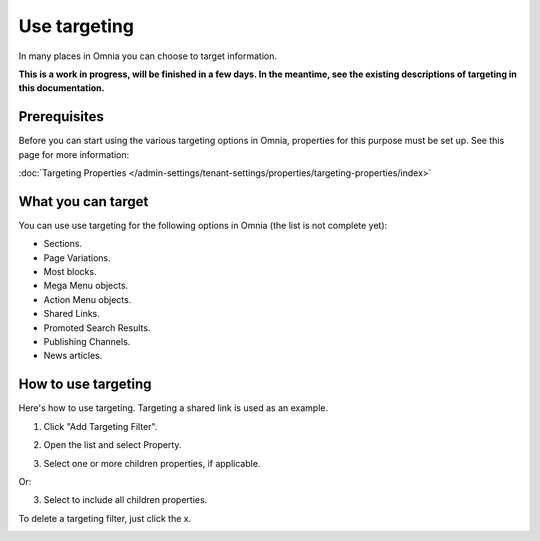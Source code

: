 Use targeting
==============================================

In many places in Omnia you can choose to target information. 

**This is a work in progress, will be finished in a few days. In the meantime, see the existing descriptions of targeting in this documentation.**

Prerequisites
******************
Before you can start using the various targeting options in Omnia, properties for this purpose must be set up. See this page for more information:

:doc:`Targeting Properties </admin-settings/tenant-settings/properties/targeting-properties/index>`

What you can target
********************
You can use use targeting for the following options in Omnia (the list is not complete yet):

+ Sections.
+ Page Variations.
+ Most blocks.
+ Mega Menu objects.
+ Action Menu objects.
+ Shared Links.
+ Promoted Search Results.
+ Publishing Channels.
+ News articles.

How to use targeting
**********************
Here's how to use targeting. Targeting a shared link is used as an example.

1. Click "Add Targeting Filter".

.. image:: add-targeting-filter-new2.png

2. Open the list and select Property.

.. image:: targeting-property-new2.png
 
3. Select one or more children properties, if applicable.

.. image:: select-children-properties-new2.png
 
Or:

3. Select to include all children properties.

.. image:: select-children-all-new2.png
  
To delete a targeting filter, just click the x.

.. image:: delete-targeting-filter-new2.png
